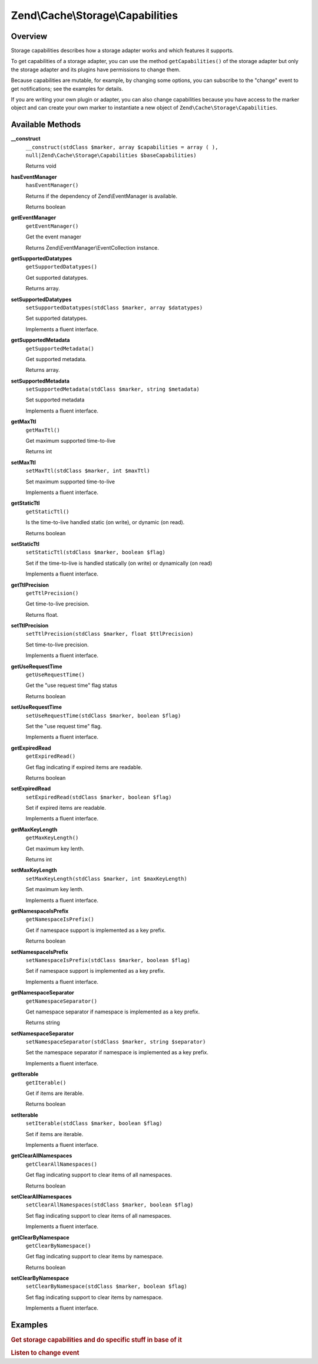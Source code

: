 
.. _zend.cache.storage.capabilities:

Zend\\Cache\\Storage\\Capabilities
==================================


.. _zend.cache.storage.capabilities.intro:

Overview
--------

Storage capabilities describes how a storage adapter works and which features it supports.

To get capabilities of a storage adapter, you can use the method ``getCapabilities()`` of the storage adapter but only the storage adapter and its plugins have permissions to change them.

Because capabilities are mutable, for example, by changing some options, you can subscribe to the "change" event to get notifications; see the examples for details.

If you are writing your own plugin or adapter, you can also change capabilities because you have access to the marker object and can create your own marker to instantiate a new object of ``Zend\Cache\Storage\Capabilities``.


.. _zend.cache.storage.capabilities.methods:

Available Methods
-----------------


.. _zend.cache.storage.capabilities.methods.__construct:

**__construct**
   ``__construct(stdClass $marker, array $capabilities = array ( ), null|Zend\Cache\Storage\Capabilities $baseCapabilities)``


   Returns void



.. _zend.cache.storage.capabilities.methods.has-event-manager:

**hasEventManager**
   ``hasEventManager()``


   Returns if the dependency of Zend\\EventManager is available.


   Returns boolean



.. _zend.cache.storage.capabilities.methods.get-event-manager:

**getEventManager**
   ``getEventManager()``


   Get the event manager


   Returns Zend\\EventManager\\EventCollection instance.



.. _zend.cache.storage.capabilities.methods.get-supported-datatypes:

**getSupportedDatatypes**
   ``getSupportedDatatypes()``


   Get supported datatypes.


   Returns array.



.. _zend.cache.storage.capabilities.methods.set-supported-datatypes:

**setSupportedDatatypes**
   ``setSupportedDatatypes(stdClass $marker, array $datatypes)``


   Set supported datatypes.


   Implements a fluent interface.



.. _zend.cache.storage.capabilities.methods.get-supported-metadata:

**getSupportedMetadata**
   ``getSupportedMetadata()``


   Get supported metadata.


   Returns array.



.. _zend.cache.storage.capabilities.methods.set-supported-metadata:

**setSupportedMetadata**
   ``setSupportedMetadata(stdClass $marker, string $metadata)``


   Set supported metadata


   Implements a fluent interface.



.. _zend.cache.storage.capabilities.methods.get-max-ttl:

**getMaxTtl**
   ``getMaxTtl()``


   Get maximum supported time-to-live


   Returns int



.. _zend.cache.storage.capabilities.methods.set-max-ttl:

**setMaxTtl**
   ``setMaxTtl(stdClass $marker, int $maxTtl)``


   Set maximum supported time-to-live


   Implements a fluent interface.



.. _zend.cache.storage.capabilities.methods.get-static-ttl:

**getStaticTtl**
   ``getStaticTtl()``


   Is the time-to-live handled static (on write), or dynamic (on read).


   Returns boolean



.. _zend.cache.storage.capabilities.methods.set-static-ttl:

**setStaticTtl**
   ``setStaticTtl(stdClass $marker, boolean $flag)``


   Set if the time-to-live is handled statically (on write) or dynamically (on read)


   Implements a fluent interface.



.. _zend.cache.storage.capabilities.methods.get-ttl-precision:

**getTtlPrecision**
   ``getTtlPrecision()``


   Get time-to-live precision.


   Returns float.



.. _zend.cache.storage.capabilities.methods.set-ttl-precision:

**setTtlPrecision**
   ``setTtlPrecision(stdClass $marker, float $ttlPrecision)``


   Set time-to-live precision.


   Implements a fluent interface.



.. _zend.cache.storage.capabilities.methods.get-use-request-time:

**getUseRequestTime**
   ``getUseRequestTime()``


   Get the "use request time" flag status


   Returns boolean



.. _zend.cache.storage.capabilities.methods.set-use-request-time:

**setUseRequestTime**
   ``setUseRequestTime(stdClass $marker, boolean $flag)``


   Set the "use request time" flag.


   Implements a fluent interface.



.. _zend.cache.storage.capabilities.methods.get-expired-read:

**getExpiredRead**
   ``getExpiredRead()``


   Get flag indicating if expired items are readable.


   Returns boolean



.. _zend.cache.storage.capabilities.methods.set-expired-read:

**setExpiredRead**
   ``setExpiredRead(stdClass $marker, boolean $flag)``


   Set if expired items are readable.


   Implements a fluent interface.



.. _zend.cache.storage.capabilities.methods.get-max-key-length:

**getMaxKeyLength**
   ``getMaxKeyLength()``


   Get maximum key lenth.


   Returns int



.. _zend.cache.storage.capabilities.methods.set-max-key-length:

**setMaxKeyLength**
   ``setMaxKeyLength(stdClass $marker, int $maxKeyLength)``


   Set maximum key lenth.


   Implements a fluent interface.



.. _zend.cache.storage.capabilities.methods.get-namespace-is-prefix:

**getNamespaceIsPrefix**
   ``getNamespaceIsPrefix()``


   Get if namespace support is implemented as a key prefix.


   Returns boolean



.. _zend.cache.storage.capabilities.methods.set-namespace-is-prefix:

**setNamespaceIsPrefix**
   ``setNamespaceIsPrefix(stdClass $marker, boolean $flag)``


   Set if namespace support is implemented as a key prefix.


   Implements a fluent interface.



.. _zend.cache.storage.capabilities.methods.get-namespace-separator:

**getNamespaceSeparator**
   ``getNamespaceSeparator()``


   Get namespace separator if namespace is implemented as a key prefix.


   Returns string



.. _zend.cache.storage.capabilities.methods.set-namespace-separator:

**setNamespaceSeparator**
   ``setNamespaceSeparator(stdClass $marker, string $separator)``


   Set the namespace separator if namespace is implemented as a key prefix.


   Implements a fluent interface.



.. _zend.cache.storage.capabilities.methods.get-iterable:

**getIterable**
   ``getIterable()``


   Get if items are iterable.


   Returns boolean



.. _zend.cache.storage.capabilities.methods.set-iterable:

**setIterable**
   ``setIterable(stdClass $marker, boolean $flag)``


   Set if items are iterable.


   Implements a fluent interface.



.. _zend.cache.storage.capabilities.methods.get-clear-all-namespaces:

**getClearAllNamespaces**
   ``getClearAllNamespaces()``


   Get flag indicating support to clear items of all namespaces.


   Returns boolean



.. _zend.cache.storage.capabilities.methods.set-clear-all-namespaces:

**setClearAllNamespaces**
   ``setClearAllNamespaces(stdClass $marker, boolean $flag)``


   Set flag indicating support to clear items of all namespaces.


   Implements a fluent interface.



.. _zend.cache.storage.capabilities.methods.get-clear-by-namespace:

**getClearByNamespace**
   ``getClearByNamespace()``


   Get flag indicating support to clear items by namespace.


   Returns boolean



.. _zend.cache.storage.capabilities.methods.set-clear-by-namespace:

**setClearByNamespace**
   ``setClearByNamespace(stdClass $marker, boolean $flag)``


   Set flag indicating support to clear items by namespace.


   Implements a fluent interface.



.. _zend.cache.storage.capabilities.examples:

Examples
--------


.. _zend.cache.storage.capabilities.examples.specific:

.. rubric:: Get storage capabilities and do specific stuff in base of it

.. code-block:: php
   :linenos:

   use Zend\Cache\StorageFactory;

   $cache = StorageFactory::adapterFactory('filesystem');
   $capabilities = $cache->getCapabilities();

   // now you can run specific stuff in base of supported feature
   if ($capabilities->getIterable()) {
       $cache->find();
       while ( ($item => $cache->fetch()) ) {
           echo $item['key'] . ': ' . $item['value'] . "\n";
       }
   } else {
       echo 'Iterating cached items not supported.';
   }



.. _zend.cache.storage.capabilities.examples.event.change:

.. rubric:: Listen to change event

.. code-block:: php
   :linenos:

   use Zend\Cache\StorageFactory;

   $cache = StorageFactory::adapterFactory('filesystem', array(
       'no_atime' => false,
   ));
   $capabilities = $cache->getCapabilities();

   // Catching the change event
   $capabilities->getEventManager()->attach('change', function() {
       echo 'Capabilities changed';
   });

   // change option which changes capabilities
   $cache->getOptions()->setNoATime(true);

   /*
    * Will output:
    * "Capabilities changed"
    */


